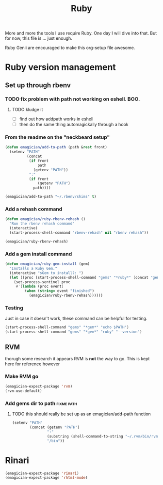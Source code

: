 #+title: Ruby

  More and more the tools I use require Ruby.  One day I will dive into that.  But for now, this file is ... just enough.

  Ruby Genii are encouraged to make this org-setup file awesome.

* Ruby version management

** Set up through rbenv

*** TODO fix problem with path not working on eshell.  BOO.
**** TODO kludge it 
	 - [ ] find out how addpath works in eshell
	 - [ ] then do the same thing automagickally through a hook
*** From the readme on the "neckbeard setup"
#+begin_src emacs-lisp
  (defun emagician/add-to-path (path &rest front)
    (setenv "PATH"
            (concat 
             (if front 
                 path
               (getenv "PATH"))
             ":"
             (if front
                 (getenv "PATH")
               path))))
  
  (emagician/add-to-path "~/.rbenv/shims" t)
  
#+end_src

*** Add a rehash command
#+begin_src emacs-lisp
(defun emagician/ruby-rbenv-rehash ()
  "Run the rbenv rehash command"
  (interactive)
  (start-process-shell-command "rbenv-rehash" nil "rbenv rehash"))

(emagician/ruby-rbenv-rehash)
#+end_src

*** Add a gem install command
#+begin_src emacs-lisp
  (defun emagician/ruby-gem-install (gem)
    "Installs a Ruby Gem."
    (interactive "sGem to install?: ")
    (let ((proc (start-process-shell-command "gems" "*ruby*" (concat "gem install " gem))))
      (set-process-sentinel proc
       #'(lambda (proc event) 
           (when (string= event "finished")
             (emagician/ruby-rbenv-rehash))))))
#+end_src

*** Testing 
Just in case it doesn't work, these command can be helpful for testing.
#+begin_src emacs-lisp :tangle no
(start-process-shell-command "gems" "*gem*" "echo $PATH")
(start-process-shell-command "gems" "*gem*" "ruby" "--version")

#+end_src

** RVM
   thorugh some research it appears RVM is *not* the way to go.  This is kept here for reference however
*** Make RVM go

#+begin_src emacs-lisp :tangle no
(emagician-expect-package 'rvm)
(rvm-use-default)
#+end_src


*** Add gems dir to path										 :fixme:path:
**** TODO this should really be set up as an emagician/add-path function
#+begin_src emacs-lisp :tangle no
  (setenv "PATH" 
          (concat (getenv "PATH")
                  ":"
                  (substring (shell-command-to-string "~/.rvm/bin/rvm gemdir") 0 -1)
                  "/bin"))
#+end_src

* Rinari

#+begin_src emacs-lisp
(emagician-expect-package 'rinari)
(emagician-expect-package 'rhtml-mode)
#+end_src
